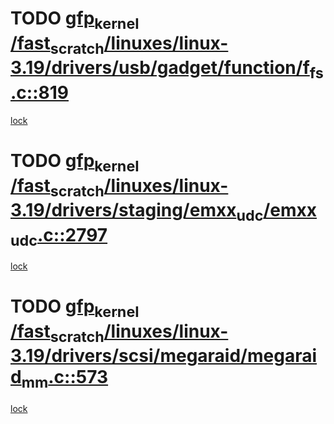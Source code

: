* TODO [[view:/fast_scratch/linuxes/linux-3.19/drivers/usb/gadget/function/f_fs.c::face=ovl-face1::linb=819::colb=38::cole=48][gfp_kernel /fast_scratch/linuxes/linux-3.19/drivers/usb/gadget/function/f_fs.c::819]]
[[view:/fast_scratch/linuxes/linux-3.19/drivers/usb/gadget/function/f_fs.c::face=ovl-face2::linb=785::colb=1::cole=14][lock]]
* TODO [[view:/fast_scratch/linuxes/linux-3.19/drivers/staging/emxx_udc/emxx_udc.c::face=ovl-face1::linb=2797::colb=19::cole=29][gfp_kernel /fast_scratch/linuxes/linux-3.19/drivers/staging/emxx_udc/emxx_udc.c::2797]]
[[view:/fast_scratch/linuxes/linux-3.19/drivers/staging/emxx_udc/emxx_udc.c::face=ovl-face2::linb=2785::colb=1::cole=18][lock]]
* TODO [[view:/fast_scratch/linuxes/linux-3.19/drivers/scsi/megaraid/megaraid_mm.c::face=ovl-face1::linb=573::colb=49::cole=59][gfp_kernel /fast_scratch/linuxes/linux-3.19/drivers/scsi/megaraid/megaraid_mm.c::573]]
[[view:/fast_scratch/linuxes/linux-3.19/drivers/scsi/megaraid/megaraid_mm.c::face=ovl-face2::linb=569::colb=1::cole=18][lock]]
